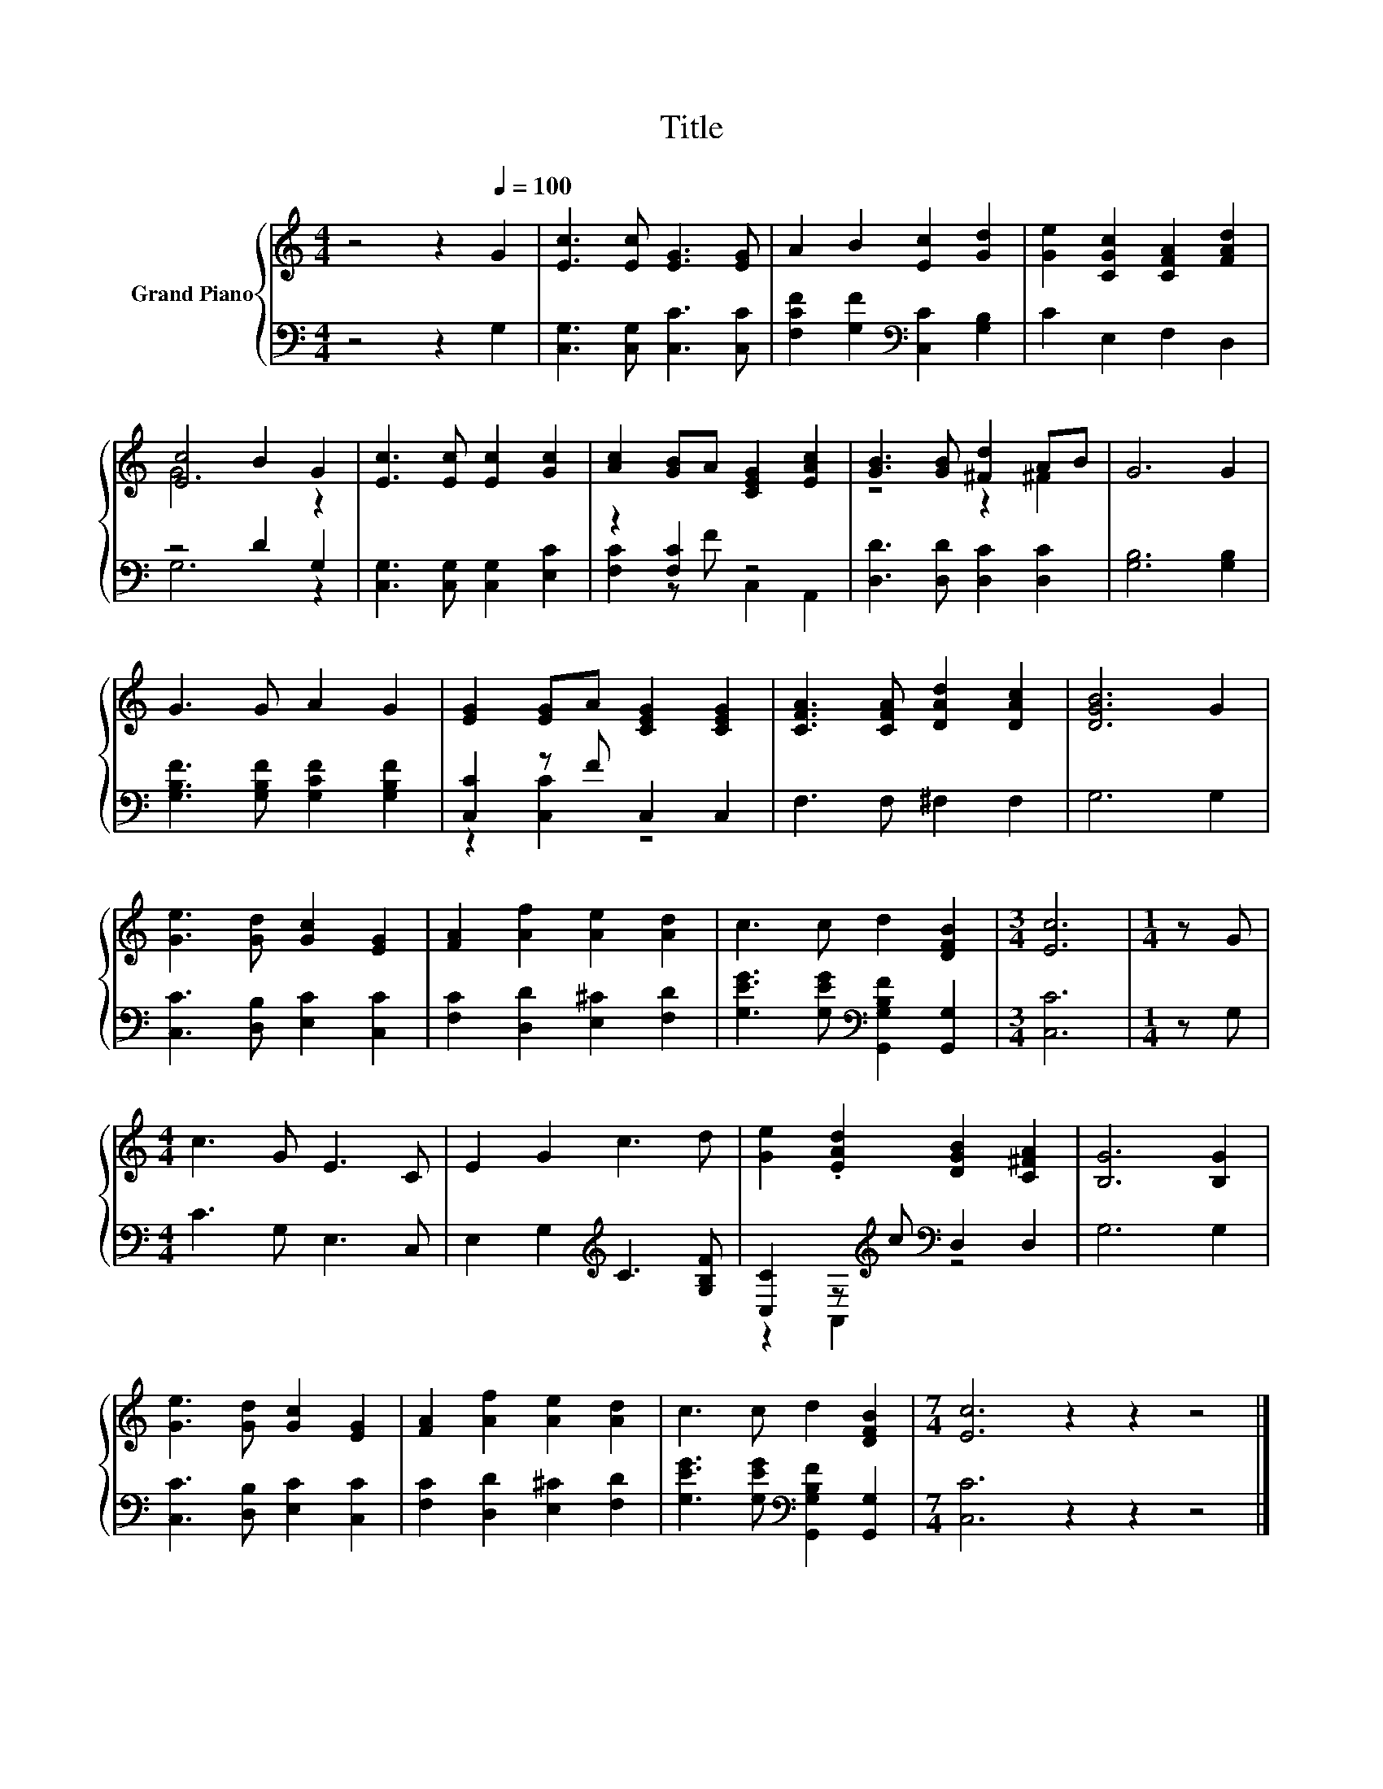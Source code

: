 X:1
T:Title
%%score { ( 1 3 ) | ( 2 4 ) }
L:1/8
M:4/4
K:C
V:1 treble nm="Grand Piano"
V:3 treble 
V:2 bass 
V:4 bass 
V:1
 z4 z2[Q:1/4=100] G2 | [Ec]3 [Ec] [EG]3 [EG] | A2 B2 [Ec]2 [Gd]2 | [Ge]2 [CGc]2 [CFA]2 [FAd]2 | %4
 [Ec]4 B2 G2 | [Ec]3 [Ec] [Ec]2 [Gc]2 | [Ac]2 [GB]A [CEG]2 [EAc]2 | [GB]3 [GB] [^Fd]2 AB | G6 G2 | %9
 G3 G A2 G2 | [EG]2 [EG]A [CEG]2 [CEG]2 | [CFA]3 [CFA] [DAd]2 [DAc]2 | [DGB]6 G2 | %13
 [Ge]3 [Gd] [Gc]2 [EG]2 | [FA]2 [Af]2 [Ae]2 [Ad]2 | c3 c d2 [DFB]2 |[M:3/4] [Ec]6 |[M:1/4] z G | %18
[M:4/4] c3 G E3 C | E2 G2 c3 d | [Ge]2 .[EAd]2 [DGB]2 [C^FA]2 | [B,G]6 [B,G]2 | %22
 [Ge]3 [Gd] [Gc]2 [EG]2 | [FA]2 [Af]2 [Ae]2 [Ad]2 | c3 c d2 [DFB]2 |[M:7/4] [Ec]6 z2 z2 z4 |] %26
V:2
 z4 z2 G,2 | [C,G,]3 [C,G,] [C,C]3 [C,C] | [F,CF]2 [G,F]2[K:bass] [C,C]2 [G,B,]2 | C2 E,2 F,2 D,2 | %4
 z4 D2 G,2 | [C,G,]3 [C,G,] [C,G,]2 [E,C]2 | z2 [F,C]2 z4 | [D,D]3 [D,D] [D,C]2 [D,C]2 | %8
 [G,B,]6 [G,B,]2 | [G,B,F]3 [G,B,F] [G,CF]2 [G,B,F]2 | [C,C]2 z F C,2 C,2 | F,3 F, ^F,2 F,2 | %12
 G,6 G,2 | [C,C]3 [D,B,] [E,C]2 [C,C]2 | [F,C]2 [D,D]2 [E,^C]2 [F,D]2 | %15
 [G,EG]3 [G,EG][K:bass] [G,,G,B,F]2 [G,,G,]2 |[M:3/4] [C,C]6 |[M:1/4] z G, |[M:4/4] C3 G, E,3 C, | %19
 E,2 G,2[K:treble] C3 [G,B,F] | [C,C]2 z[K:treble] c[K:bass] D,2 D,2 | G,6 G,2 | %22
 [C,C]3 [D,B,] [E,C]2 [C,C]2 | [F,C]2 [D,D]2 [E,^C]2 [F,D]2 | %24
 [G,EG]3 [G,EG][K:bass] [G,,G,B,F]2 [G,,G,]2 |[M:7/4] [C,C]6 z2 z2 z4 |] %26
V:3
 x8 | x8 | x8 | x8 | G6 z2 | x8 | x8 | z4 z2 ^F2 | x8 | x8 | x8 | x8 | x8 | x8 | x8 | x8 | %16
[M:3/4] x6 |[M:1/4] x2 |[M:4/4] x8 | x8 | x8 | x8 | x8 | x8 | x8 |[M:7/4] x14 |] %26
V:4
 x8 | x8 | x4[K:bass] x4 | x8 | G,6 z2 | x8 | [F,C]2 z F C,2 A,,2 | x8 | x8 | x8 | z2 [C,C]2 z4 | %11
 x8 | x8 | x8 | x8 | x4[K:bass] x4 |[M:3/4] x6 |[M:1/4] x2 |[M:4/4] x8 | x4[K:treble] x4 | %20
 z2 A,,2[K:treble][K:bass] z4 | x8 | x8 | x8 | x4[K:bass] x4 |[M:7/4] x14 |] %26

